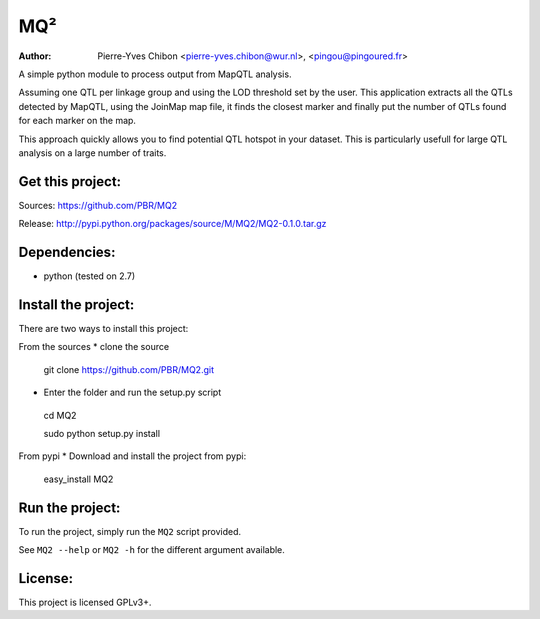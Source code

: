 MQ²
===

:Author: Pierre-Yves Chibon <pierre-yves.chibon@wur.nl>, <pingou@pingoured.fr>


A simple python module to process output from MapQTL analysis.

Assuming one QTL per linkage group and using the LOD threshold set by the user.
This application extracts all the QTLs detected by MapQTL, using the JoinMap
map file, it finds the closest marker and finally put the number of QTLs found
for each marker on the map.

This approach quickly allows you to find potential QTL hotspot in your
dataset. This is particularly usefull for large QTL analysis on a
large number of traits.

Get this project:
-----------------
Sources:  https://github.com/PBR/MQ2

Release: http://pypi.python.org/packages/source/M/MQ2/MQ2-0.1.0.tar.gz


Dependencies:
-------------
- python (tested on 2.7)


Install the project:
--------------------

There are two ways to install this project:

From the sources
* clone the source
 git clone https://github.com/PBR/MQ2.git
* Enter the folder and run the setup.py script
 cd MQ2

 sudo python setup.py install

From pypi
* Download and install the project from pypi:
 easy_install MQ2


Run the project:
----------------

To run the project, simply run the ``MQ2`` script provided.

See ``MQ2 --help`` or ``MQ2 -h`` for the different argument available.


License:
--------

This project is licensed GPLv3+.
